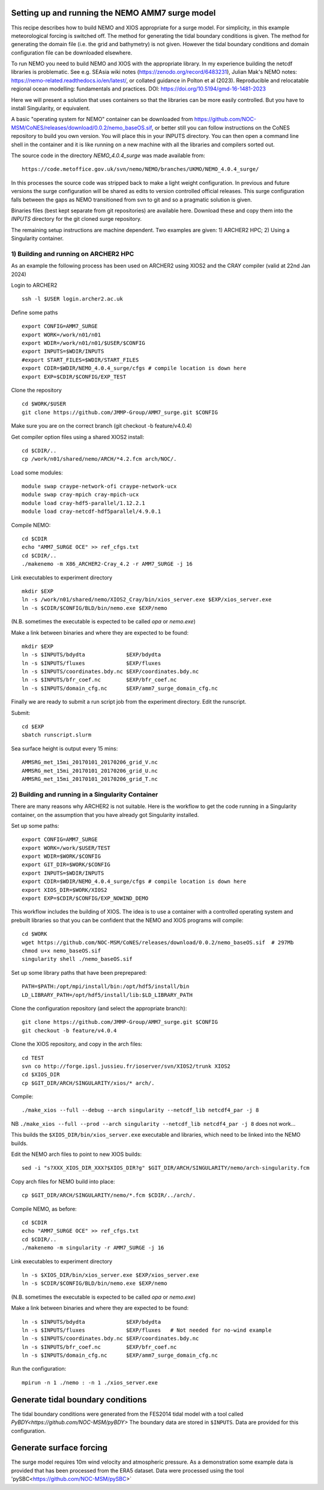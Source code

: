 
.. _AMM7_SURGE_build_and_run-label:

************************************************
Setting up and running the NEMO AMM7 surge model
************************************************

This recipe describes how to build NEMO and XIOS appropriate for a surge model.
For simplicity, in this example meteorological forcing is switched off.
The method for generating the tidal boundary conditions is given. The method for
generating the domain file (i.e. the grid and bathymetry) is not given. However
the tidal boundary conditions and domain configuration file can be downloaded elsewhere.

To run NEMO you need to build NEMO and XIOS with the appropriate library. In my experience building the netcdf libraries is problematic. See e.g. SEAsia wiki notes (https://zenodo.org/record/6483231), Julian Mak's NEMO notes: https://nemo-related.readthedocs.io/en/latest/, or collated guidance in Polton et al (2023). Reproducible and relocatable regional ocean modelling: fundamentals and practices. DOI: https://doi.org/10.5194/gmd-16-1481-2023

Here we will present a solution that uses containers so that the libraries can be more easily controlled. But you have to install Singularity, or equivalent.

A basic "operating system for NEMO" container can be downloaded from  https://github.com/NOC-MSM/CoNES/releases/download/0.0.2/nemo_baseOS.sif, or better still you can follow instructions on the CoNES repository to build you own version. You will place this in your INPUTS directory. You can then open a command line shell in the container and it is like running on a new machine with all the libraries and compilers sorted out.

The source code in the directory `NEMO_4.0.4_surge` was made available from::

  https://code.metoffice.gov.uk/svn/nemo/NEMO/branches/UKMO/NEMO_4.0.4_surge/

In this processes the source code was stripped back to make a light weight configuration. In previous and future versions the surge configuration will be shared as edits to version controlled official releases. This surge configuration falls between the gaps as NEMO transitioned from svn to git and so a pragmatic solution is given.

Binaries files (best kept separate from git repositories) are available here.
Download these and copy them into the `INPUTS` directory for the git cloned surge repository.

The remaining setup instructions are machine dependent. Two examples are given: 1) ARCHER2 HPC; 2) Using a Singularity container.

1) Building and running on ARCHER2 HPC
======================================

As an example the following process has been used on ARCHER2 using XIOS2 and the CRAY compiler (valid at 22nd Jan 2024)

Login to ARCHER2 ::

  ssh -l $USER login.archer2.ac.uk

Define some paths ::

  export CONFIG=AMM7_SURGE
  export WORK=/work/n01/n01
  export WDIR=/work/n01/n01/$USER/$CONFIG
  export INPUTS=$WDIR/INPUTS
  #export START_FILES=$WDIR/START_FILES
  export CDIR=$WDIR/NEMO_4.0.4_surge/cfgs # compile location is down here
  export EXP=$CDIR/$CONFIG/EXP_TEST

Clone the repository ::

  cd $WORK/$USER
  git clone https://github.com/JMMP-Group/AMM7_surge.git $CONFIG

Make sure you are on the correct branch (git checkout -b feature/v4.0.4)


Get compiler option files using a shared XIOS2 install::

  cd $CDIR/..
  cp /work/n01/shared/nemo/ARCH/*4.2.fcm arch/NOC/.

Load some modules::

  module swap craype-network-ofi craype-network-ucx
  module swap cray-mpich cray-mpich-ucx
  module load cray-hdf5-parallel/1.12.2.1
  module load cray-netcdf-hdf5parallel/4.9.0.1


Compile NEMO::

  cd $CDIR
  echo "AMM7_SURGE OCE" >> ref_cfgs.txt
  cd $CDIR/..
  ./makenemo -m X86_ARCHER2-Cray_4.2 -r AMM7_SURGE -j 16


Link executables to experiment directory ::

  mkdir $EXP
  ln -s /work/n01/shared/nemo/XIOS2_Cray/bin/xios_server.exe $EXP/xios_server.exe
  ln -s $CDIR/$CONFIG/BLD/bin/nemo.exe $EXP/nemo

(N.B. sometimes the executable is expected to be called `opa` or `nemo.exe`)


Make a link between binaries and where they are expected to be found::

    mkdir $EXP
    ln -s $INPUTS/bdydta             $EXP/bdydta
    ln -s $INPUTS/fluxes             $EXP/fluxes
    ln -s $INPUTS/coordinates.bdy.nc $EXP/coordinates.bdy.nc
    ln -s $INPUTS/bfr_coef.nc        $EXP/bfr_coef.nc
    ln -s $INPUTS/domain_cfg.nc      $EXP/amm7_surge_domain_cfg.nc  


Finally we are ready to submit a run script job from the experiment directory.
Edit the runscript.

Submit::

  cd $EXP
  sbatch runscript.slurm

Sea surface height is output every 15 mins::

  AMMSRG_met_15mi_20170101_20170206_grid_V.nc
  AMMSRG_met_15mi_20170101_20170206_grid_U.nc
  AMMSRG_met_15mi_20170101_20170206_grid_T.nc


2) Building and running in a Singularity Container
==================================================

There are many reasons why ARCHER2 is not suitable. Here is the workflow to get the code running in a Singularity container, on the assumption that you have already got Singularity installed.

Set up some paths::

  export CONFIG=AMM7_SURGE
  export WORK=/work/$USER/TEST
  export WDIR=$WORK/$CONFIG
  export GIT_DIR=$WORK/$CONFIG
  export INPUTS=$WDIR/INPUTS
  export CDIR=$WDIR/NEMO_4.0.4_surge/cfgs # compile location is down here
  export XIOS_DIR=$WORK/XIOS2
  export EXP=$CDIR/$CONFIG/EXP_NOWIND_DEMO

This workflow includes the building of XIOS. The idea is to use a container with a controlled operating system and prebuilt libraries so that you can be confident that the NEMO and XIOS programs will compile::

  cd $WORK
  wget https://github.com/NOC-MSM/CoNES/releases/download/0.0.2/nemo_baseOS.sif  # 297Mb
  chmod u+x nemo_baseOS.sif
  singularity shell ./nemo_baseOS.sif



Set up some library paths that have been preprepared::

  PATH=$PATH:/opt/mpi/install/bin:/opt/hdf5/install/bin
  LD_LIBRARY_PATH=/opt/hdf5/install/lib:$LD_LIBRARY_PATH



Clone the configuration repository (and select the appropriate branch)::

  git clone https://github.com/JMMP-Group/AMM7_surge.git $CONFIG
  git checkout -b feature/v4.0.4




Clone the XIOS repository, and copy in the arch files::

  cd TEST
  svn co http://forge.ipsl.jussieu.fr/ioserver/svn/XIOS2/trunk XIOS2
  cd $XIOS_DIR
  cp $GIT_DIR/ARCH/SINGULARITY/xios/* arch/.


Compile::

  ./make_xios --full --debug --arch singularity --netcdf_lib netcdf4_par -j 8

NB ``./make_xios --full --prod --arch singularity --netcdf_lib netcdf4_par -j 8`` does not work...

This builds the ``$XIOS_DIR/bin/xios_server.exe`` executable and libraries, which need to be linked into the NEMO builds.

Edit the NEMO arch files to point to new XIOS builds::

  sed -i "s?XXX_XIOS_DIR_XXX?$XIOS_DIR?g" $GIT_DIR/ARCH/SINGULARITY/nemo/arch-singularity.fcm 



Copy arch files for NEMO build into place::
  
  cp $GIT_DIR/ARCH/SINGULARITY/nemo/*.fcm $CDIR/../arch/.



Compile NEMO, as before::

  cd $CDIR
  echo "AMM7_SURGE OCE" >> ref_cfgs.txt
  cd $CDIR/..
  ./makenemo -m singularity -r AMM7_SURGE -j 16


Link executables to experiment directory ::

  ln -s $XIOS_DIR/bin/xios_server.exe $EXP/xios_server.exe
  ln -s $CDIR/$CONFIG/BLD/bin/nemo.exe $EXP/nemo

(N.B. sometimes the executable is expected to be called `opa` or `nemo.exe`)


Make a link between binaries and where they are expected to be found::

    ln -s $INPUTS/bdydta             $EXP/bdydta
    ln -s $INPUTS/fluxes             $EXP/fluxes   # Not needed for no-wind example
    ln -s $INPUTS/coordinates.bdy.nc $EXP/coordinates.bdy.nc
    ln -s $INPUTS/bfr_coef.nc        $EXP/bfr_coef.nc
    ln -s $INPUTS/domain_cfg.nc      $EXP/amm7_surge_domain_cfg.nc  


Run the configuration::

  mpirun -n 1 ./nemo : -n 1 ./xios_server.exe








************************************************
Generate tidal boundary conditions
************************************************

The tidal boundary conditions were generated from the FES2014 tidal model with a tool called `PyBDY<https://github.com/NOC-MSM/pyBDY>`
The boundary data are stored in ``$INPUTS``. Data are provided for this configuration.


************************************************
Generate surface forcing
************************************************

The surge model requires 10m wind velocity and atmospheric pressure. As a demonstration some example data is provided that has been processed from the ERA5 dataset. Data were processed using the tool 'pySBC<https://github.com/NOC-MSM/pySBC>`


